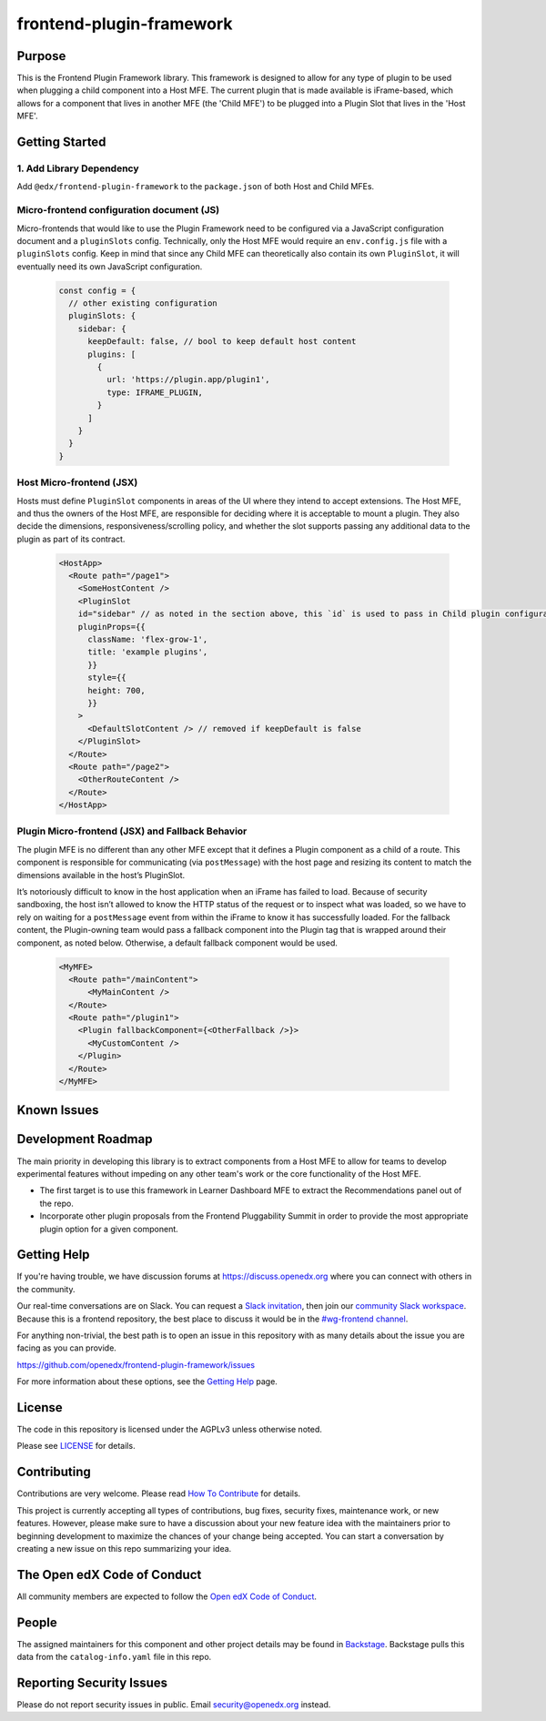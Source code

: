 frontend-plugin-framework
##########################

|license-badge| |status-badge| |ci-badge| |codecov-badge|

.. |license-badge| image:: https://img.shields.io/github/license/openedx/frontend-plugin-framework.svg
    :target: https://github.com/openedx/frontend-plugin-framework/blob/master/LICENSE
    :alt: License

.. |status-badge| image:: https://img.shields.io/badge/Status-Maintained-brightgreen

.. |ci-badge| image:: https://github.com/openedx/frontend-plugin-framework/actions/workflows/ci.yml/badge.svg
    :target: https://github.com/openedx/frontend-plugin-framework/actions/workflows/ci.yml
    :alt: Continuous Integration

.. |codecov-badge| image:: https://codecov.io/github/openedx/frontend-plugin-framework/coverage.svg?branch=master
    :target: https://codecov.io/github/openedx/frontend-plugin-framework?branch=master
    :alt: Codecov

Purpose
=======

This is the Frontend Plugin Framework library. This framework is designed to allow for any type of plugin to be used when
plugging a child component into a Host MFE. The current plugin that is made available is iFrame-based, which allows
for a component that lives in another MFE (the 'Child MFE') to be plugged into a Plugin Slot that lives in the 'Host MFE'.

Getting Started
===============
1. Add Library Dependency
-------------------------

Add ``@edx/frontend-plugin-framework`` to the ``package.json`` of both Host and Child MFEs.

Micro-frontend configuration document (JS)
------------------------------------------

Micro-frontends that would like to use the Plugin Framework need to be configured via a JavaScript configuration
document and a ``pluginSlots`` config. Technically, only the Host MFE would require an ``env.config.js`` file with a ``pluginSlots`` config.
Keep in mind that since any Child MFE can theoretically also contain its own ``PluginSlot``, it will eventually need its own
JavaScript configuration.

  .. code-block::

    const config = {
      // other existing configuration
      pluginSlots: {
        sidebar: {
          keepDefault: false, // bool to keep default host content
          plugins: [
            {
              url: 'https://plugin.app/plugin1',
              type: IFRAME_PLUGIN,
            }
          ]
        }
      }
    }

Host Micro-frontend (JSX)
-------------------------

Hosts must define ``PluginSlot`` components in areas of the UI where they intend to accept extensions.
The Host MFE, and thus the owners of the Host MFE, are responsible for deciding where it is acceptable to mount a plugin.
They also decide the dimensions, responsiveness/scrolling policy, and whether the slot supports passing any additional
data to the plugin as part of its contract.

  .. code-block::

    <HostApp>
      <Route path="/page1">
        <SomeHostContent />
        <PluginSlot
        id="sidebar" // as noted in the section above, this `id` is used to pass in Child plugin configuration
        pluginProps={{
          className: 'flex-grow-1',
          title: 'example plugins',
          }}
          style={{
          height: 700,
          }}
        >
          <DefaultSlotContent /> // removed if keepDefault is false
        </PluginSlot>
      </Route>
      <Route path="/page2">
        <OtherRouteContent />
      </Route>
    </HostApp>


Plugin Micro-frontend (JSX) and Fallback Behavior
-------------------------------------------------

The plugin MFE is no different than any other MFE except that it defines a Plugin component as a child of a route.
This component is responsible for communicating (via ``postMessage``) with the host page and resizing its content to match
the dimensions available in the host’s PluginSlot. 

It’s notoriously difficult to know in the host application when an iFrame has failed to load.
Because of security sandboxing, the host isn’t allowed to know the HTTP status of the request or to inspect what was
loaded, so we have to rely on waiting for a ``postMessage`` event from within the iFrame to know it has successfully loaded.
For the fallback content, the Plugin-owning team would pass a fallback component into the Plugin tag that is wrapped around their component, as noted below. Otherwise, a default fallback component would be used.
  .. code-block::

    <MyMFE>
      <Route path="/mainContent">
          <MyMainContent />
      </Route>
      <Route path="/plugin1">
        <Plugin fallbackComponent={<OtherFallback />}>
          <MyCustomContent />
        </Plugin>
      </Route>
    </MyMFE>

Known Issues
============

Development Roadmap
===================

The main priority in developing this library is to extract components from a Host MFE to allow for teams to develop 
experimental features without impeding on any other team's work or the core functionality of the Host MFE. 

- The first target is to use this framework in Learner Dashboard MFE to extract the Recommendations panel out of the repo.

- Incorporate other plugin proposals from the Frontend Pluggability Summit in order to provide the most appropriate plugin option for a given component.

Getting Help
============

If you're having trouble, we have discussion forums at
https://discuss.openedx.org where you can connect with others in the community.

Our real-time conversations are on Slack. You can request a `Slack
invitation`_, then join our `community Slack workspace`_.  Because this is a
frontend repository, the best place to discuss it would be in the `#wg-frontend
channel`_.

For anything non-trivial, the best path is to open an issue in this repository
with as many details about the issue you are facing as you can provide.

https://github.com/openedx/frontend-plugin-framework/issues

For more information about these options, see the `Getting Help`_ page.

.. _Slack invitation: https://openedx.org/slack
.. _community Slack workspace: https://openedx.slack.com/
.. _#wg-frontend channel: https://openedx.slack.com/archives/C04BM6YC7A6
.. _Getting Help: https://openedx.org/getting-help

License
=======

The code in this repository is licensed under the AGPLv3 unless otherwise
noted.

Please see `LICENSE <LICENSE>`_ for details.

Contributing
============

Contributions are very welcome.  Please read `How To Contribute`_ for details.

.. _How To Contribute: https://openedx.org/r/how-to-contribute

This project is currently accepting all types of contributions, bug fixes,
security fixes, maintenance work, or new features.  However, please make sure
to have a discussion about your new feature idea with the maintainers prior to
beginning development to maximize the chances of your change being accepted.
You can start a conversation by creating a new issue on this repo summarizing
your idea.

The Open edX Code of Conduct
============================

All community members are expected to follow the `Open edX Code of Conduct`_.

.. _Open edX Code of Conduct: https://openedx.org/code-of-conduct/

People
======

The assigned maintainers for this component and other project details may be
found in `Backstage`_. Backstage pulls this data from the ``catalog-info.yaml``
file in this repo.

.. _Backstage: https://open-edx-backstage.herokuapp.com/catalog/default/component/frontend-plugin-framework

Reporting Security Issues
=========================

Please do not report security issues in public.  Email security@openedx.org instead.
